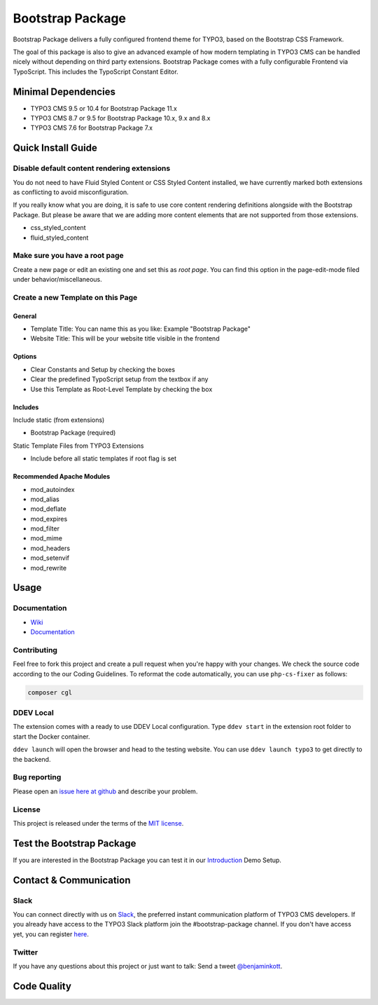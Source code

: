 ==================================================
Bootstrap Package
==================================================

.. image:: Documentation/Images/Screens/typo3-frontend.png?raw=true
   :alt: Bootstrap Package

Bootstrap Package delivers a fully configured frontend
theme for TYPO3, based on the Bootstrap CSS Framework.

The goal of this package is also to give an advanced example of how modern templating
in TYPO3 CMS can be handled nicely without depending on third party extensions.
Bootstrap Package comes with a fully configurable Frontend via TypoScript. This
includes the TypoScript Constant Editor.

Minimal Dependencies
====================

* TYPO3 CMS 9.5 or 10.4 for Bootstrap Package 11.x
* TYPO3 CMS 8.7 or 9.5 for Bootstrap Package 10.x, 9.x and 8.x
* TYPO3 CMS 7.6 for Bootstrap Package 7.x

Quick Install Guide
===================

Disable default content rendering extensions
--------------------------------------------

You do not need to have Fluid Styled Content or CSS Styled Content installed, we
have currently marked both extensions as conflicting to avoid misconfiguration.

If you really know what you are doing, it is safe to use core content rendering
definitions alongside with the Bootstrap Package. But please be aware that we are
adding more content elements that are not supported from those extensions.

* css_styled_content
* fluid_styled_content

Make sure you have a root page
------------------------------

Create a new page or edit an existing one and set this as *root page*.
You can find this option in the page-edit-mode filed under behavior/miscellaneous.

Create a new Template on this Page
----------------------------------

General
~~~~~~~

* Template Title: You can name this as you like: Example "Bootstrap Package"
* Website Title: This will be your website title visible in the frontend

Options
~~~~~~~

* Clear Constants and Setup by checking the boxes
* Clear the  predefined TypoScript setup from the textbox if any
* Use this Template as Root-Level Template by checking the box

Includes
~~~~~~~~

Include static (from extensions)

* Bootstrap Package (required)

Static Template Files from TYPO3 Extensions

* Include before all static templates if root flag is set


Recommended Apache Modules
~~~~~~~~~~~~~~~~~~~~~~~~~~

* mod_autoindex
* mod_alias
* mod_deflate
* mod_expires
* mod_filter
* mod_mime
* mod_headers
* mod_setenvif
* mod_rewrite


Usage
=====

Documentation
-------------

* `Wiki <https://github.com/benjaminkott/bootstrap_package/wiki>`_
* `Documentation <https://docs.typo3.org/p/bk2k/bootstrap-package/master/en-us/>`_

Contributing
------------

Feel free to fork this project and create a pull request when you're happy
with your changes. We check the source code according to the our Coding Guidelines.
To reformat the code automatically, you can use ``php-cs-fixer`` as follows:

.. code-block::

   composer cgl

DDEV Local
----------

The extension comes with a ready to use DDEV Local configuration. Type
``ddev start`` in the extension root folder to start the Docker container.

``ddev launch`` will open the browser and head to the testing website. You can
use ``ddev launch typo3`` to get directly to the backend.

Bug reporting
-------------

Please open an `issue here at github`__ and describe your problem.

__ https://github.com/benjaminkott/bootstrap_package/issues

License
-------

This project is released under the terms of the `MIT license <https://en.wikipedia.org/wiki/MIT_License>`_.

Test the Bootstrap Package
==========================

If you are interested in the Bootstrap Package you can test it in our
`Introduction <https://github.com/benjaminkott/site-introduction>`_ Demo Setup.

Contact & Communication
=======================

Slack
-----

You can connect directly with us on `Slack <https://typo3.slack.com/messages/bootstrap-package/>`_, the
preferred instant communication platform of TYPO3 CMS developers. If you already have access to the
TYPO3 Slack platform join the #bootstrap-package channel. If you don't have access yet, you can
register `here <https://my.typo3.org/about-mytypo3org/slack>`_.

Twitter
-------

If you have any questions about this project or just want to talk:
Send a tweet `@benjaminkott <https://twitter.com/benjaminkott>`_.

Code Quality
============

.. image:: https://github.com/benjaminkott/bootstrap_package/workflows/CI/badge.svg
   :alt: Continuous Integration Status
   :target: https://github.com/benjaminkott/bootstrap_package/actions?query=workflow%3ACI
